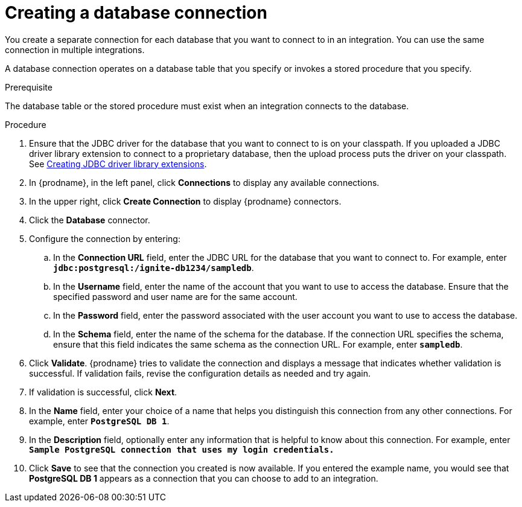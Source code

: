 // This module is included in the following assemblies:
// as_connecting-to-databases.adoc

[id='create-database-connection_{context}']
= Creating a database connection

You create a separate connection for each database that you want to 
connect to in an integration. You can use the same connection in 
multiple integrations. 

A database connection operates on a database table that you specify or
invokes a stored procedure that you specify. 

.Prerequisite
The database table or the stored procedure must exist when an integration
connects to the database. 

.Procedure

. Ensure that the JDBC driver for the database that you want to connect to
is on your classpath. If you uploaded a JDBC driver library extension to 
connect to a proprietary database, then the upload process puts the driver
on your classpath. See 
link:{LinkFuseOnlineIntegrationGuide}#creating-jdbc-driver-library-extensions_extensions[Creating JDBC driver library extensions]. 
. In {prodname}, in the left panel, click *Connections* to
display any available connections.
. In the upper right, click *Create Connection* to display
{prodname} connectors.
. Click the *Database* connector.
. Configure the connection by entering:
+
.. In the *Connection URL* field, enter the JDBC URL for the database that you want
to connect to. For example, enter `*jdbc:postgresql:/ignite-db1234/sampledb*`.
.. In the *Username* field, enter the name of the account that you want to use
to access the database. Ensure that the specified password and user name
are for the same account.
.. In the *Password* field, enter the password associated with the
user account you want to use to access the database.
.. In the *Schema* field, enter the name of the schema for the database.
If the connection URL specifies the schema, ensure that this field
indicates the same schema as the connection URL. For example, enter
`*sampledb*`.

. Click *Validate*. {prodname} tries to validate the
connection and displays a message that indicates whether
validation is successful. If validation fails, revise the configuration
details as needed and try again.
. If validation is successful, click *Next*.
. In the *Name* field, enter your choice of a name that
helps you distinguish this connection from any other connections.
For example, enter `*PostgreSQL DB 1*`.
. In the *Description* field, optionally enter any information that
is helpful to know about this connection. For example,
enter `*Sample PostgreSQL connection
that uses my login credentials.*`
. Click *Save* to see that the connection you
created is now available. If you entered the example name, you would
see that *PostgreSQL DB 1* appears as a connection that you can 
choose to add to an integration.
